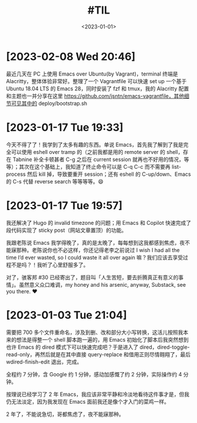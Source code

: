 #+TITLE: #TIL
#+DATE: <2023-01-01>

* [2023-02-08 Wed 20:46]

最近几天在 PC 上使用 Emacs over Ubuntu(by Vagrant)，terminal 终端是 Alacritty，整体体验非常好。整理了一个 Vagrantfile 可以快速 set up 一个基于 Ubuntu 18.04 LTS 的 Emacs 28，同时安装了 fzf 和 tmux，我的 Alacritty 配置和主题也一并分享在这里 https://github.com/jsntn/emacs-vagrantfile，其他细节可见其中的 deploy/bootstrap.sh

* [2023-01-17 Tue 19:33]

今天不得了了！我学到了太多有趣的东西。单说 Emacs，首先我了解到了我是完全可以使用 eshell over tramp 的（之前我都是用的 remote server 的 shell，存在 Tabnine 补全卡顿甚者 C-g 之后在 current session 就再也不好用的情况，等等）；其次在这个基础上，我知道了终止命令可以是 C-q C-c 而不需要再 list-process 然后 kill 掉，导致要重开 session；还有 eshell 的 C-up/down、Emacs 的 C-s 代替 reverse search 等等等等。😄

* [2023-01-17 Tue 19:57]

我还解决了 Hugo 的 invalid timezone 的问题；用 Emacs 和 Copilot 快速完成了段代码实现了 sticky post（网站文章置顶）的功能。

我跟老陈说 Emacs 我学得晚了，真的是太晚了，每每想到这我都感到焦虑，夜不能寐那种。老陈说你也不必这样，你还记得老李之前说过 I wish I had all the time I’d ever wasted, so I could waste it all over again 嘛？我们应该去享受过程不是吗？！我听了心里舒服多了。

对了，骇客邦 #30 已经寄出了，题目叫「人生苦短，要去折腾真正有意义的事情」。虽然意义众口难调，my honey and his arsenic, anyway, Substack, see you there. ❤️

* [2023-01-03 Tue 21:04]

需要把 700 多个文件重命名，涉及到删、改和部分大小写转换，这活儿按照我本来的想法是得整一个 shell 脚本跑一遍的，用 Emacs 初始化了脚本后我突然想到也许 Emacs 的 dired 模式下可以快速完成吧？于是进入了 dired，dired-toggle-read-only，再然后就是在其中直接 query-replace 和借用正则尽情翱翔了，最后 wdired-finish-edit 退出，完成。

全程约 7 分钟，含 Google 约 1 分钟，感动加感慨了约 2 分钟，实际操作约 4 分钟。

按理说已经学习了 2 年 Emacs，我应该非常平静和冷淡地看待这件事才是，但我仍无法淡定，因为我发现在 Emacs 面前我还是像个才入门的菜鸡一样。

2 年了，不能说急切，哥都焦虑了，夜不能寐那种。